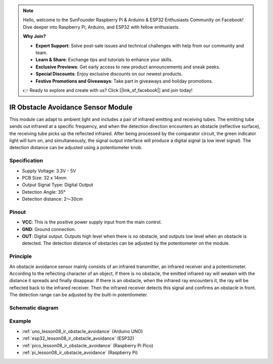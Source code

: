 .. note::

    Hello, welcome to the SunFounder Raspberry Pi & Arduino & ESP32 Enthusiasts Community on Facebook! Dive deeper into Raspberry Pi, Arduino, and ESP32 with fellow enthusiasts.

    **Why Join?**

    - **Expert Support**: Solve post-sale issues and technical challenges with help from our community and team.
    - **Learn & Share**: Exchange tips and tutorials to enhance your skills.
    - **Exclusive Previews**: Get early access to new product announcements and sneak peeks.
    - **Special Discounts**: Enjoy exclusive discounts on our newest products.
    - **Festive Promotions and Giveaways**: Take part in giveaways and holiday promotions.

    👉 Ready to explore and create with us? Click [|link_sf_facebook|] and join today!

.. _cpn_ir_obstacle:

IR Obstacle Avoidance Sensor Module
=====================================

.. image:: img/08_IR_obstacle_module.png
    :width: 400
    :align: center

.. raw:: html

   <br/>

This module can adapt to ambient light and includes a pair of infrared emitting and receiving tubes. The emitting tube sends out infrared at a specific frequency, and when the detection direction encounters an obstacle (reflective surface), the receiving tube picks up the reflected infrared. After being processed by the comparator circuit, the green indicator light will turn on, and simultaneously, the signal output interface will produce a digital signal (a low level signal). The detection distance can be adjusted using a potentiometer knob.

Specification
---------------------------
* Supply Voltage: 3.3V - 5V
* PCB Size: 32 x 14mm
* Output Signal Type: Digital Output
* Detection Angle: 35°
* Detection distance: 2～30cm

Pinout
---------------------------
* **VCC**: This is the positive power supply input from the main control. 
* **GND**: Ground connection.
* **OUT**: Digital output. Outputs high level when there is no obstacle, and outputs low level when an obstacle is detected. The detection distance of obstacles can be adjusted by the potentiometer on the module.

Principle
---------------------------
An obstacle avoidance sensor mainly consists of an infrared transmitter, an infrared receiver and a potentiometer. According to the reflecting character of an object, if there is no obstacle, the emitted infrared ray will weaken with the distance it spreads and finally disappear. If there is an obstacle, when the infrared ray encounters it, the ray will be reflected back to the infrared receiver. Then the infrared receiver detects this signal and confirms an obstacle in front. The detection range can be adjusted by the built-in potentiometer.

.. image:: img/08_IR_obstacle_module_1.png
    :width: 600
    :align: center

.. raw:: html

   <br/>

Schematic diagram
---------------------------

.. image:: img/08_ir_obstacle_module_schematic.png
    :width: 100%
    :align: center

.. raw:: html

   <br/>

Example
---------------------------
* :ref:`uno_lesson08_ir_obstacle_avoidance` (Arduino UNO)
* :ref:`esp32_lesson08_ir_obstacle_avoidance` (ESP32)
* :ref:`pico_lesson08_ir_obstacle_avoidance` (Raspberry Pi Pico)
* :ref:`pi_lesson08_ir_obstacle_avoidance` (Raspberry Pi)






